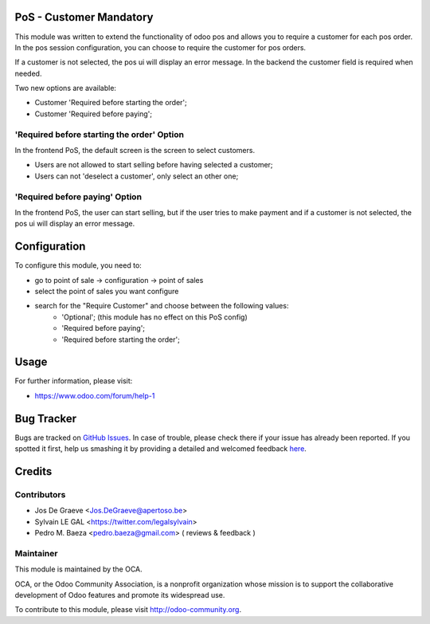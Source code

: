 .. image:: https://img.shields.io/badge/licence-AGPL--3-blue.svg
    :alt: License: AGPL-3

PoS - Customer Mandatory
========================

This module was written to extend the functionality of odoo pos
and allows you to require a customer for each pos order.  In the
pos session configuration, you can choose to require the customer for pos
orders.

If a customer is not selected, the pos ui will display an error message.
In the backend the customer field is required when needed.

Two new options are available:

* Customer 'Required before starting the order';
* Customer 'Required before paying';

'Required before starting the order' Option
-------------------------------------------
In the frontend PoS, the default screen is the screen to select customers.

* Users are not allowed to start selling before having selected a customer;
* Users can not 'deselect a customer', only select an other one;

'Required before paying' Option
-------------------------------
In the frontend PoS, the user can start selling, but if the user tries to
make payment and if a customer is not selected, the pos ui will display an
error message.


.. image:: /pos_customer_required/static/description/frontend_pos_error_message.png

Configuration
=============

To configure this module, you need to:

* go to point of sale -> configuration -> point of sales
* select the point of sales you want configure
* search for the "Require Customer" and choose between the following values:
    * 'Optional'; (this module has no effect on this PoS config)
    * 'Required before paying';
    * 'Required before starting the order';

Usage
=====

For further information, please visit:

* https://www.odoo.com/forum/help-1

Bug Tracker
===========

Bugs are tracked on `GitHub Issues <https://github.com/OCA/pos/issues>`_.
In case of trouble, please check there if your issue has already been reported.
If you spotted it first, help us smashing it by providing a detailed and welcomed feedback
`here <https://github.com/OCA/{project_repo}/issues/new?body=module:%20pos_customer_required%0Aversion:%209.0%0A%0A**Steps%20to%20reproduce**%0A-%20...%0A%0A**Current%20behavior**%0A%0A**Expected%20behavior**>`_.


Credits
=======

Contributors
------------

* Jos De Graeve <Jos.DeGraeve@apertoso.be>
* Sylvain LE GAL <https://twitter.com/legalsylvain>
* Pedro M. Baeza  <pedro.baeza@gmail.com> ( reviews & feedback )


Maintainer
----------

.. image:: https://odoo-community.org/logo.png
   :alt: Odoo Community Association
   :target: https://odoo-community.org

This module is maintained by the OCA.

OCA, or the Odoo Community Association, is a nonprofit organization whose
mission is to support the collaborative development of Odoo features and
promote its widespread use.

To contribute to this module, please visit http://odoo-community.org.
